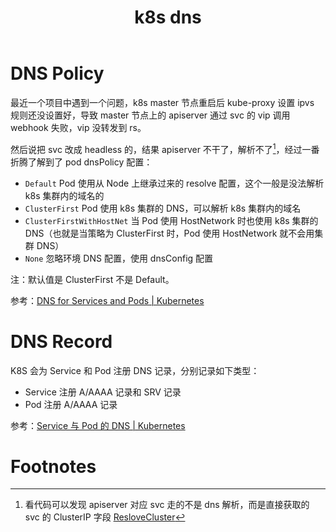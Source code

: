 :PROPERTIES:
:ID:       D23EB0B4-E18E-499A-9A9C-5DCBF2BF93D4
:END:
#+TITLE: k8s dns

* DNS Policy
  最近一个项目中遇到一个问题，k8s master 节点重启后 kube-proxy 设置 ipvs 规则还没设置好，导致 master 节点上的 apiserver 通过 svc 的 vip 调用 webhook 失败，vip 没转发到 rs。

  然后说把 svc 改成 headless 的，结果 apiserver 不干了，解析不了[fn:1]，经过一番折腾了解到了 pod dnsPolicy 配置：
  + =Default= Pod 使用从 Node 上继承过来的 resolve 配置，这个一般是没法解析 k8s 集群内的域名的
  + =ClusterFirst= Pod 使用 k8s 集群的 DNS，可以解析 k8s 集群内的域名
  + =ClusterFirstWithHostNet= 当 Pod 使用 HostNetwork 时也使用 k8s 集群的 DNS（也就是当策略为 ClusterFirst 时，Pod 使用 HostNetwork 就不会用集群 DNS）
  + =None= 忽略环境 DNS 配置，使用 dnsConfig 配置

  注：默认值是 ClusterFirst 不是 Default。

  参考：[[https://kubernetes.io/docs/concepts/services-networking/dns-pod-service/#pod-s-dns-policy][DNS for Services and Pods | Kubernetes]]

* DNS Record
  K8S 会为 Service 和 Pod 注册 DNS 记录，分别记录如下类型：
  + Service 注册 A/AAAA 记录和 SRV 记录
  + Pod 注册 A/AAAA 记录

  参考：[[https://kubernetes.io/zh-cn/docs/concepts/services-networking/dns-pod-service/][Service 与 Pod 的 DNS | Kubernetes]]

* Footnotes

[fn:1] 看代码可以发现 apiserver 对应 svc 走的不是 dns 解析，而是直接获取的 svc 的 ClusterIP 字段 [[https://github.com/kubernetes/kubernetes/blob/v1.24.0/staging/src/k8s.io/apiserver/pkg/util/proxy/proxy.go#L92][ResloveCluster]]
